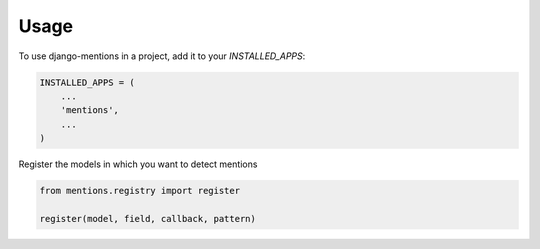 =====
Usage
=====

To use django-mentions in a project, add it to your `INSTALLED_APPS`:

.. code-block:: python

    INSTALLED_APPS = (
        ...
        'mentions',
        ...
    )

Register the models in which you want to detect mentions

.. code-block:: python

    from mentions.registry import register

    register(model, field, callback, pattern)